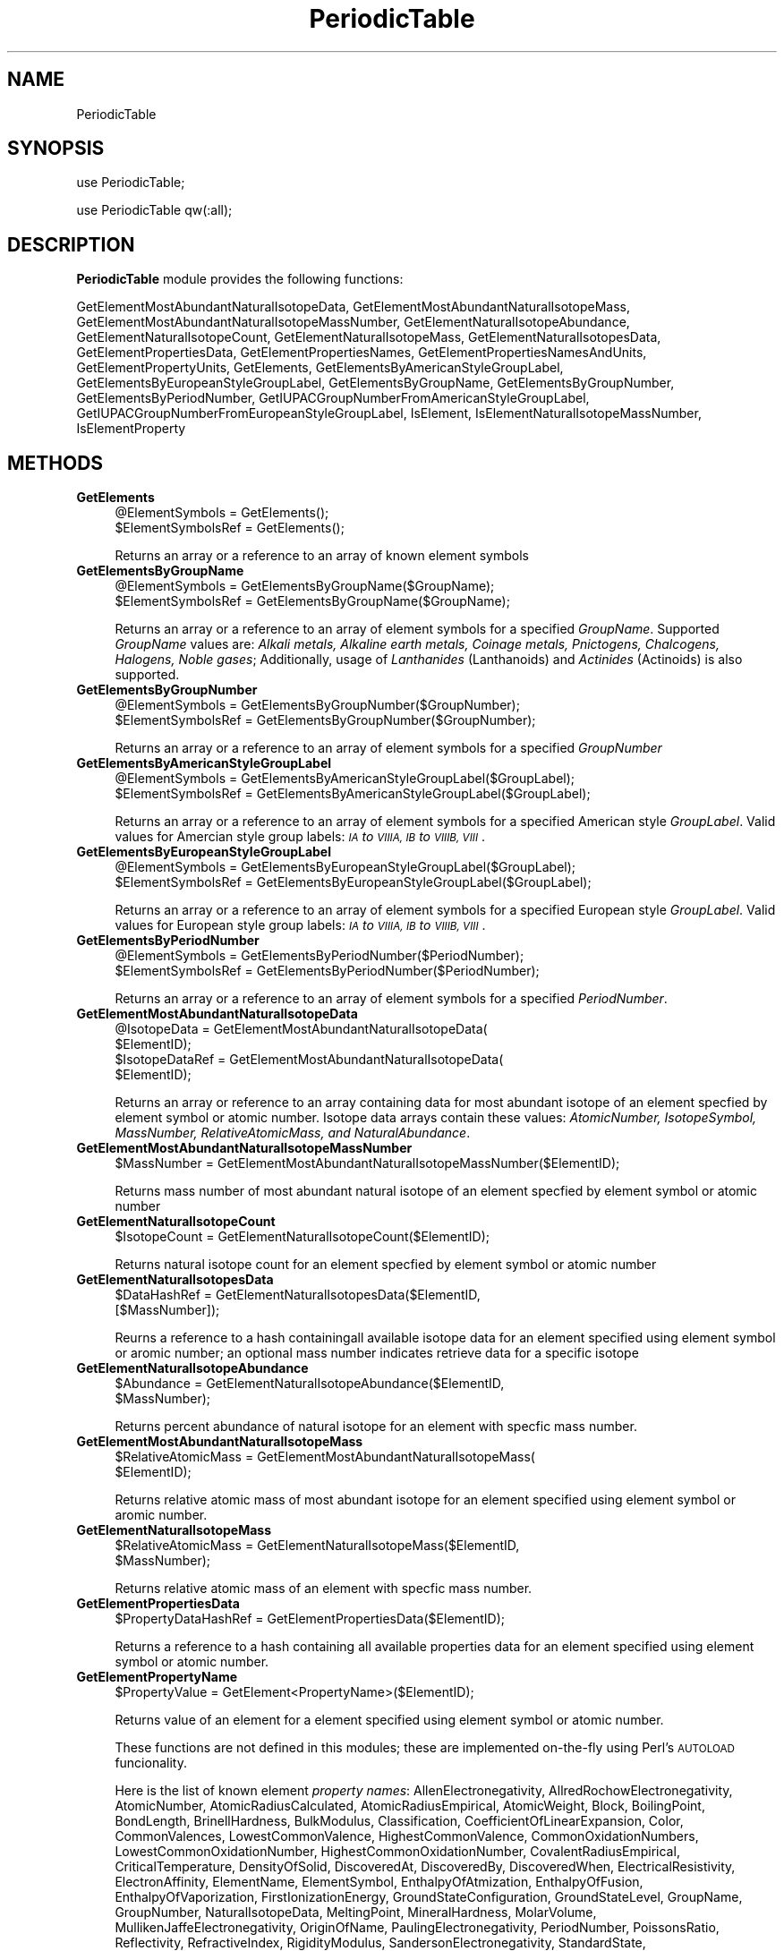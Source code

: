 .\" Automatically generated by Pod::Man 2.28 (Pod::Simple 3.35)
.\"
.\" Standard preamble:
.\" ========================================================================
.de Sp \" Vertical space (when we can't use .PP)
.if t .sp .5v
.if n .sp
..
.de Vb \" Begin verbatim text
.ft CW
.nf
.ne \\$1
..
.de Ve \" End verbatim text
.ft R
.fi
..
.\" Set up some character translations and predefined strings.  \*(-- will
.\" give an unbreakable dash, \*(PI will give pi, \*(L" will give a left
.\" double quote, and \*(R" will give a right double quote.  \*(C+ will
.\" give a nicer C++.  Capital omega is used to do unbreakable dashes and
.\" therefore won't be available.  \*(C` and \*(C' expand to `' in nroff,
.\" nothing in troff, for use with C<>.
.tr \(*W-
.ds C+ C\v'-.1v'\h'-1p'\s-2+\h'-1p'+\s0\v'.1v'\h'-1p'
.ie n \{\
.    ds -- \(*W-
.    ds PI pi
.    if (\n(.H=4u)&(1m=24u) .ds -- \(*W\h'-12u'\(*W\h'-12u'-\" diablo 10 pitch
.    if (\n(.H=4u)&(1m=20u) .ds -- \(*W\h'-12u'\(*W\h'-8u'-\"  diablo 12 pitch
.    ds L" ""
.    ds R" ""
.    ds C` ""
.    ds C' ""
'br\}
.el\{\
.    ds -- \|\(em\|
.    ds PI \(*p
.    ds L" ``
.    ds R" ''
.    ds C`
.    ds C'
'br\}
.\"
.\" Escape single quotes in literal strings from groff's Unicode transform.
.ie \n(.g .ds Aq \(aq
.el       .ds Aq '
.\"
.\" If the F register is turned on, we'll generate index entries on stderr for
.\" titles (.TH), headers (.SH), subsections (.SS), items (.Ip), and index
.\" entries marked with X<> in POD.  Of course, you'll have to process the
.\" output yourself in some meaningful fashion.
.\"
.\" Avoid warning from groff about undefined register 'F'.
.de IX
..
.nr rF 0
.if \n(.g .if rF .nr rF 1
.if (\n(rF:(\n(.g==0)) \{
.    if \nF \{
.        de IX
.        tm Index:\\$1\t\\n%\t"\\$2"
..
.        if !\nF==2 \{
.            nr % 0
.            nr F 2
.        \}
.    \}
.\}
.rr rF
.\"
.\" Accent mark definitions (@(#)ms.acc 1.5 88/02/08 SMI; from UCB 4.2).
.\" Fear.  Run.  Save yourself.  No user-serviceable parts.
.    \" fudge factors for nroff and troff
.if n \{\
.    ds #H 0
.    ds #V .8m
.    ds #F .3m
.    ds #[ \f1
.    ds #] \fP
.\}
.if t \{\
.    ds #H ((1u-(\\\\n(.fu%2u))*.13m)
.    ds #V .6m
.    ds #F 0
.    ds #[ \&
.    ds #] \&
.\}
.    \" simple accents for nroff and troff
.if n \{\
.    ds ' \&
.    ds ` \&
.    ds ^ \&
.    ds , \&
.    ds ~ ~
.    ds /
.\}
.if t \{\
.    ds ' \\k:\h'-(\\n(.wu*8/10-\*(#H)'\'\h"|\\n:u"
.    ds ` \\k:\h'-(\\n(.wu*8/10-\*(#H)'\`\h'|\\n:u'
.    ds ^ \\k:\h'-(\\n(.wu*10/11-\*(#H)'^\h'|\\n:u'
.    ds , \\k:\h'-(\\n(.wu*8/10)',\h'|\\n:u'
.    ds ~ \\k:\h'-(\\n(.wu-\*(#H-.1m)'~\h'|\\n:u'
.    ds / \\k:\h'-(\\n(.wu*8/10-\*(#H)'\z\(sl\h'|\\n:u'
.\}
.    \" troff and (daisy-wheel) nroff accents
.ds : \\k:\h'-(\\n(.wu*8/10-\*(#H+.1m+\*(#F)'\v'-\*(#V'\z.\h'.2m+\*(#F'.\h'|\\n:u'\v'\*(#V'
.ds 8 \h'\*(#H'\(*b\h'-\*(#H'
.ds o \\k:\h'-(\\n(.wu+\w'\(de'u-\*(#H)/2u'\v'-.3n'\*(#[\z\(de\v'.3n'\h'|\\n:u'\*(#]
.ds d- \h'\*(#H'\(pd\h'-\w'~'u'\v'-.25m'\f2\(hy\fP\v'.25m'\h'-\*(#H'
.ds D- D\\k:\h'-\w'D'u'\v'-.11m'\z\(hy\v'.11m'\h'|\\n:u'
.ds th \*(#[\v'.3m'\s+1I\s-1\v'-.3m'\h'-(\w'I'u*2/3)'\s-1o\s+1\*(#]
.ds Th \*(#[\s+2I\s-2\h'-\w'I'u*3/5'\v'-.3m'o\v'.3m'\*(#]
.ds ae a\h'-(\w'a'u*4/10)'e
.ds Ae A\h'-(\w'A'u*4/10)'E
.    \" corrections for vroff
.if v .ds ~ \\k:\h'-(\\n(.wu*9/10-\*(#H)'\s-2\u~\d\s+2\h'|\\n:u'
.if v .ds ^ \\k:\h'-(\\n(.wu*10/11-\*(#H)'\v'-.4m'^\v'.4m'\h'|\\n:u'
.    \" for low resolution devices (crt and lpr)
.if \n(.H>23 .if \n(.V>19 \
\{\
.    ds : e
.    ds 8 ss
.    ds o a
.    ds d- d\h'-1'\(ga
.    ds D- D\h'-1'\(hy
.    ds th \o'bp'
.    ds Th \o'LP'
.    ds ae ae
.    ds Ae AE
.\}
.rm #[ #] #H #V #F C
.\" ========================================================================
.\"
.IX Title "PeriodicTable 1"
.TH PeriodicTable 1 "2020-08-27" "perl v5.22.4" "MayaChemTools"
.\" For nroff, turn off justification.  Always turn off hyphenation; it makes
.\" way too many mistakes in technical documents.
.if n .ad l
.nh
.SH "NAME"
PeriodicTable
.SH "SYNOPSIS"
.IX Header "SYNOPSIS"
use PeriodicTable;
.PP
use PeriodicTable qw(:all);
.SH "DESCRIPTION"
.IX Header "DESCRIPTION"
\&\fBPeriodicTable\fR module provides the following functions:
.PP
GetElementMostAbundantNaturalIsotopeData,
GetElementMostAbundantNaturalIsotopeMass,
GetElementMostAbundantNaturalIsotopeMassNumber, GetElementNaturalIsotopeAbundance,
GetElementNaturalIsotopeCount, GetElementNaturalIsotopeMass,
GetElementNaturalIsotopesData, GetElementPropertiesData,
GetElementPropertiesNames, GetElementPropertiesNamesAndUnits,
GetElementPropertyUnits, GetElements, GetElementsByAmericanStyleGroupLabel,
GetElementsByEuropeanStyleGroupLabel, GetElementsByGroupName,
GetElementsByGroupNumber, GetElementsByPeriodNumber,
GetIUPACGroupNumberFromAmericanStyleGroupLabel,
GetIUPACGroupNumberFromEuropeanStyleGroupLabel, IsElement,
IsElementNaturalIsotopeMassNumber, IsElementProperty
.SH "METHODS"
.IX Header "METHODS"
.IP "\fBGetElements\fR" 4
.IX Item "GetElements"
.Vb 2
\&    @ElementSymbols = GetElements();
\&    $ElementSymbolsRef = GetElements();
.Ve
.Sp
Returns an array or a reference to an array of known element symbols
.IP "\fBGetElementsByGroupName\fR" 4
.IX Item "GetElementsByGroupName"
.Vb 2
\&    @ElementSymbols = GetElementsByGroupName($GroupName);
\&    $ElementSymbolsRef = GetElementsByGroupName($GroupName);
.Ve
.Sp
Returns an array or a reference to an array of element symbols for a specified \fIGroupName\fR.
Supported \fIGroupName\fR values are: \fIAlkali metals, Alkaline earth metals, Coinage metals, Pnictogens,
Chalcogens, Halogens, Noble gases\fR; Additionally, usage of \fILanthanides\fR (Lanthanoids)
and \fIActinides\fR (Actinoids) is also supported.
.IP "\fBGetElementsByGroupNumber\fR" 4
.IX Item "GetElementsByGroupNumber"
.Vb 2
\&    @ElementSymbols = GetElementsByGroupNumber($GroupNumber);
\&    $ElementSymbolsRef = GetElementsByGroupNumber($GroupNumber);
.Ve
.Sp
Returns an array or a reference to an array of element symbols for a specified \fIGroupNumber\fR
.IP "\fBGetElementsByAmericanStyleGroupLabel\fR" 4
.IX Item "GetElementsByAmericanStyleGroupLabel"
.Vb 2
\&    @ElementSymbols = GetElementsByAmericanStyleGroupLabel($GroupLabel);
\&    $ElementSymbolsRef = GetElementsByAmericanStyleGroupLabel($GroupLabel);
.Ve
.Sp
Returns an array or a reference to an array of element symbols for a specified American
style \fIGroupLabel\fR. Valid values for Amercian style group labels: \fI\s-1IA\s0 to \s-1VIIIA, IB\s0 to \s-1VIIIB, VIII\s0\fR.
.IP "\fBGetElementsByEuropeanStyleGroupLabel\fR" 4
.IX Item "GetElementsByEuropeanStyleGroupLabel"
.Vb 2
\&    @ElementSymbols = GetElementsByEuropeanStyleGroupLabel($GroupLabel);
\&    $ElementSymbolsRef = GetElementsByEuropeanStyleGroupLabel($GroupLabel);
.Ve
.Sp
Returns an array or a reference to an array of element symbols for a specified European
style \fIGroupLabel\fR. Valid values for European style group labels: \fI\s-1IA\s0 to \s-1VIIIA, IB\s0 to \s-1VIIIB, VIII\s0\fR.
.IP "\fBGetElementsByPeriodNumber\fR" 4
.IX Item "GetElementsByPeriodNumber"
.Vb 2
\&    @ElementSymbols = GetElementsByPeriodNumber($PeriodNumber);
\&    $ElementSymbolsRef = GetElementsByPeriodNumber($PeriodNumber);
.Ve
.Sp
Returns an array or a reference to an array of element symbols for a specified \fIPeriodNumber\fR.
.IP "\fBGetElementMostAbundantNaturalIsotopeData\fR" 4
.IX Item "GetElementMostAbundantNaturalIsotopeData"
.Vb 4
\&    @IsotopeData = GetElementMostAbundantNaturalIsotopeData(
\&                   $ElementID);
\&    $IsotopeDataRef = GetElementMostAbundantNaturalIsotopeData(
\&                   $ElementID);
.Ve
.Sp
Returns an array or reference to an array containing data for most abundant isotope of
an element specfied by element symbol or atomic number. Isotope data arrays contain these
values: \fIAtomicNumber, IsotopeSymbol, MassNumber, RelativeAtomicMass, and NaturalAbundance\fR.
.IP "\fBGetElementMostAbundantNaturalIsotopeMassNumber\fR" 4
.IX Item "GetElementMostAbundantNaturalIsotopeMassNumber"
.Vb 1
\&    $MassNumber = GetElementMostAbundantNaturalIsotopeMassNumber($ElementID);
.Ve
.Sp
Returns mass number of most abundant natural isotope of an element specfied by element
symbol or atomic number
.IP "\fBGetElementNaturalIsotopeCount\fR" 4
.IX Item "GetElementNaturalIsotopeCount"
.Vb 1
\&    $IsotopeCount = GetElementNaturalIsotopeCount($ElementID);
.Ve
.Sp
Returns natural isotope count for an element specfied by element symbol or
atomic number
.IP "\fBGetElementNaturalIsotopesData\fR" 4
.IX Item "GetElementNaturalIsotopesData"
.Vb 2
\&    $DataHashRef = GetElementNaturalIsotopesData($ElementID,
\&                   [$MassNumber]);
.Ve
.Sp
Reurns a reference to a hash containingall available isotope data for an element specified
using element symbol or aromic number; an optional mass number indicates retrieve data
for a specific isotope
.IP "\fBGetElementNaturalIsotopeAbundance\fR" 4
.IX Item "GetElementNaturalIsotopeAbundance"
.Vb 2
\&    $Abundance = GetElementNaturalIsotopeAbundance($ElementID,
\&                 $MassNumber);
.Ve
.Sp
Returns percent abundance of natural isotope for an element with specfic mass
number.
.IP "\fBGetElementMostAbundantNaturalIsotopeMass\fR" 4
.IX Item "GetElementMostAbundantNaturalIsotopeMass"
.Vb 2
\&    $RelativeAtomicMass = GetElementMostAbundantNaturalIsotopeMass(
\&                          $ElementID);
.Ve
.Sp
Returns relative atomic mass of most abundant isotope for an element specified using
element symbol or aromic number.
.IP "\fBGetElementNaturalIsotopeMass\fR" 4
.IX Item "GetElementNaturalIsotopeMass"
.Vb 2
\&    $RelativeAtomicMass = GetElementNaturalIsotopeMass($ElementID,
\&                          $MassNumber);
.Ve
.Sp
Returns relative atomic mass of an element with specfic mass number.
.IP "\fBGetElementPropertiesData\fR" 4
.IX Item "GetElementPropertiesData"
.Vb 1
\&    $PropertyDataHashRef = GetElementPropertiesData($ElementID);
.Ve
.Sp
Returns a reference to a hash containing all available properties data for an element
specified using element symbol or atomic number.
.IP "\fBGetElementPropertyName\fR" 4
.IX Item "GetElementPropertyName"
.Vb 1
\&    $PropertyValue = GetElement<PropertyName>($ElementID);
.Ve
.Sp
Returns value of an element for a element specified using element symbol or atomic number.
.Sp
These functions are not defined in this modules; these are implemented on-the-fly using
Perl's \s-1AUTOLOAD\s0 funcionality.
.Sp
Here is the list of known element \fIproperty names\fR: AllenElectronegativity,
AllredRochowElectronegativity, AtomicNumber, AtomicRadiusCalculated,
AtomicRadiusEmpirical, AtomicWeight, Block, BoilingPoint, BondLength,
BrinellHardness, BulkModulus, Classification, CoefficientOfLinearExpansion, Color,
CommonValences, LowestCommonValence, HighestCommonValence,
CommonOxidationNumbers, LowestCommonOxidationNumber, HighestCommonOxidationNumber,
CovalentRadiusEmpirical, CriticalTemperature, DensityOfSolid, DiscoveredAt, DiscoveredBy,
DiscoveredWhen, ElectricalResistivity, ElectronAffinity, ElementName, ElementSymbol, EnthalpyOfAtmization,
EnthalpyOfFusion, EnthalpyOfVaporization, FirstIonizationEnergy, GroundStateConfiguration, GroundStateLevel,
GroupName, GroupNumber, NaturalIsotopeData, MeltingPoint, MineralHardness, MolarVolume,
MullikenJaffeElectronegativity, OriginOfName, PaulingElectronegativity, PeriodNumber, PoissonsRatio,
Reflectivity, RefractiveIndex, RigidityModulus, SandersonElectronegativity, StandardState,
SuperconductionTemperature, ThermalConductivity, VanderWaalsRadius, VelocityOfSound, VickersHardness,
YoungsModulus.
.IP "\fBGetElementPropertiesNames\fR" 4
.IX Item "GetElementPropertiesNames"
.Vb 2
\&    @PropertyNames = GetElementPropertiesNames([$Mode]);
\&    $PropertyNamesRef = GetElementPropertiesNames([$Mode]);
.Ve
.Sp
Returns names of all available element properties. Optional mode parameter controls
grouping of property names; Possible values: \fIByGroup or Alphabetical\fR. Default:
\&\fIByGroup\fR.
.IP "\fBGetElementPropertiesNamesAndUnits\fR" 4
.IX Item "GetElementPropertiesNamesAndUnits"
.Vb 1
\&    $NameUnitsHashRef = GetElementPropertiesNamesAndUnits();
.Ve
.Sp
Returns a reference to a hash of property names and units of all available element
properties. Names with no units contains empty strings.
.IP "\fBGetElementPropertyUnits\fR" 4
.IX Item "GetElementPropertyUnits"
.Vb 1
\&    $Units = GetElementPropertyUnits($PropertyName);
.Ve
.Sp
Returns units for a specific element property name. An empty string is returned for
a property with no units.
.IP "\fBGetIUPACGroupNumberFromAmericanStyleGroupLabel\fR" 4
.IX Item "GetIUPACGroupNumberFromAmericanStyleGroupLabel"
.Vb 2
\&    $GroupNumber = GetIUPACGroupNumberFromAmericanStyleGroupLabel(
\&                   $GroupLabel);
.Ve
.Sp
Returns \s-1IUPAC\s0 group numbers of a specific American style group label. A comma delimited
string is returned for group \s-1VIII\s0 or \s-1VIIIB.\s0
.IP "\fBGetIUPACGroupNumberFromEuropeanStyleGroupLabel\fR" 4
.IX Item "GetIUPACGroupNumberFromEuropeanStyleGroupLabel"
.Vb 2
\&    $GroupNumber = GetIUPACGroupNumberFromEuropeanStyleGroupLabel(
\&                   $GroupLabel);
.Ve
.Sp
Returns \s-1IUPAC\s0 group numbers of a specific European style group label. A comma delimited
string is returned for group \s-1VIII\s0 or \s-1VIIIA.\s0
.IP "\fBIsElement\fR" 4
.IX Item "IsElement"
.Vb 1
\&    $Status = IsElement($ElementID);
.Ve
.Sp
Returns 1 or 0 based on whether it's a known element symbol or atomic number.
.IP "\fBIsElementNaturalIsotopeMassNumber\fR" 4
.IX Item "IsElementNaturalIsotopeMassNumber"
.Vb 1
\&    $Status = IsElementNaturalIsotopeMassNumber($ElementID, $MassNumber);
.Ve
.Sp
Returns 1 or 0 based on whether it's a valid mass number for an element symbol
or atomic number.
.IP "\fBIsElementProperty\fR" 4
.IX Item "IsElementProperty"
.Vb 1
\&    $Status = IsElementProperty($PropertyName);
.Ve
.Sp
Returns 1 or 0 based on whether it's a valid property name.
.SH "AUTHOR"
.IX Header "AUTHOR"
Manish Sud <msud@san.rr.com>
.SH "SEE ALSO"
.IX Header "SEE ALSO"
AminoAcids.pm, NucleicAcids.pm
.SH "COPYRIGHT"
.IX Header "COPYRIGHT"
Copyright (C) 2020 Manish Sud. All rights reserved.
.PP
This file is part of MayaChemTools.
.PP
MayaChemTools is free software; you can redistribute it and/or modify it under
the terms of the \s-1GNU\s0 Lesser General Public License as published by the Free
Software Foundation; either version 3 of the License, or (at your option)
any later version.
